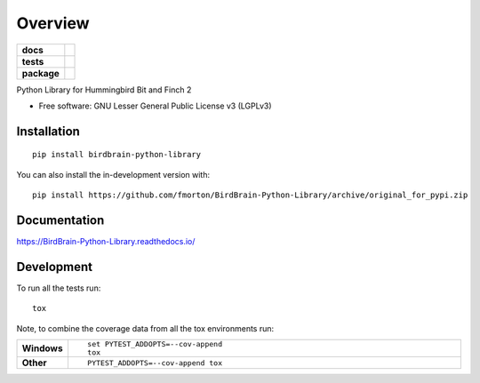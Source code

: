========
Overview
========

.. start-badges

.. list-table::
    :stub-columns: 1

    * - docs
      - |docs|
    * - tests
      - | |github-actions| |requires|
        | |codecov|
    * - package
      - | |version| |wheel| |supported-versions| |supported-implementations|
        | |commits-since|
.. |docs| image:: https://readthedocs.org/projects/BirdBrain-Python-Library/badge/?style=flat
    :target: https://BirdBrain-Python-Library.readthedocs.io/
    :alt: Documentation Status

.. |github-actions| image:: https://github.com/fmorton/BirdBrain-Python-Library/actions/workflows/github-actions.yml/badge.svg
    :alt: GitHub Actions Build Status
    :target: https://github.com/fmorton/BirdBrain-Python-Library/actions

.. |requires| image:: https://requires.io/github/fmorton/BirdBrain-Python-Library/requirements.svg?branch=original_for_pypi
    :alt: Requirements Status
    :target: https://requires.io/github/fmorton/BirdBrain-Python-Library/requirements/?branch=original_for_pypi

.. |codecov| image:: https://codecov.io/gh/fmorton/BirdBrain-Python-Library/branch/original_for_pypi/graphs/badge.svg?branch=original_for_pypi
    :alt: Coverage Status
    :target: https://codecov.io/github/fmorton/BirdBrain-Python-Library

.. |version| image:: https://img.shields.io/pypi/v/birdbrain-python-library.svg
    :alt: PyPI Package latest release
    :target: https://pypi.org/project/birdbrain-python-library

.. |wheel| image:: https://img.shields.io/pypi/wheel/birdbrain-python-library.svg
    :alt: PyPI Wheel
    :target: https://pypi.org/project/birdbrain-python-library

.. |supported-versions| image:: https://img.shields.io/pypi/pyversions/birdbrain-python-library.svg
    :alt: Supported versions
    :target: https://pypi.org/project/birdbrain-python-library

.. |supported-implementations| image:: https://img.shields.io/pypi/implementation/birdbrain-python-library.svg
    :alt: Supported implementations
    :target: https://pypi.org/project/birdbrain-python-library

.. |commits-since| image:: https://img.shields.io/github/commits-since/fmorton/BirdBrain-Python-Library/v0.0.1.svg
    :alt: Commits since latest release
    :target: https://github.com/fmorton/BirdBrain-Python-Library/compare/v0.0.1...original_for_pypi



.. end-badges

Python Library for Hummingbird Bit and Finch 2

* Free software: GNU Lesser General Public License v3 (LGPLv3)

Installation
============

::

    pip install birdbrain-python-library

You can also install the in-development version with::

    pip install https://github.com/fmorton/BirdBrain-Python-Library/archive/original_for_pypi.zip


Documentation
=============


https://BirdBrain-Python-Library.readthedocs.io/


Development
===========

To run all the tests run::

    tox

Note, to combine the coverage data from all the tox environments run:

.. list-table::
    :widths: 10 90
    :stub-columns: 1

    - - Windows
      - ::

            set PYTEST_ADDOPTS=--cov-append
            tox

    - - Other
      - ::

            PYTEST_ADDOPTS=--cov-append tox
